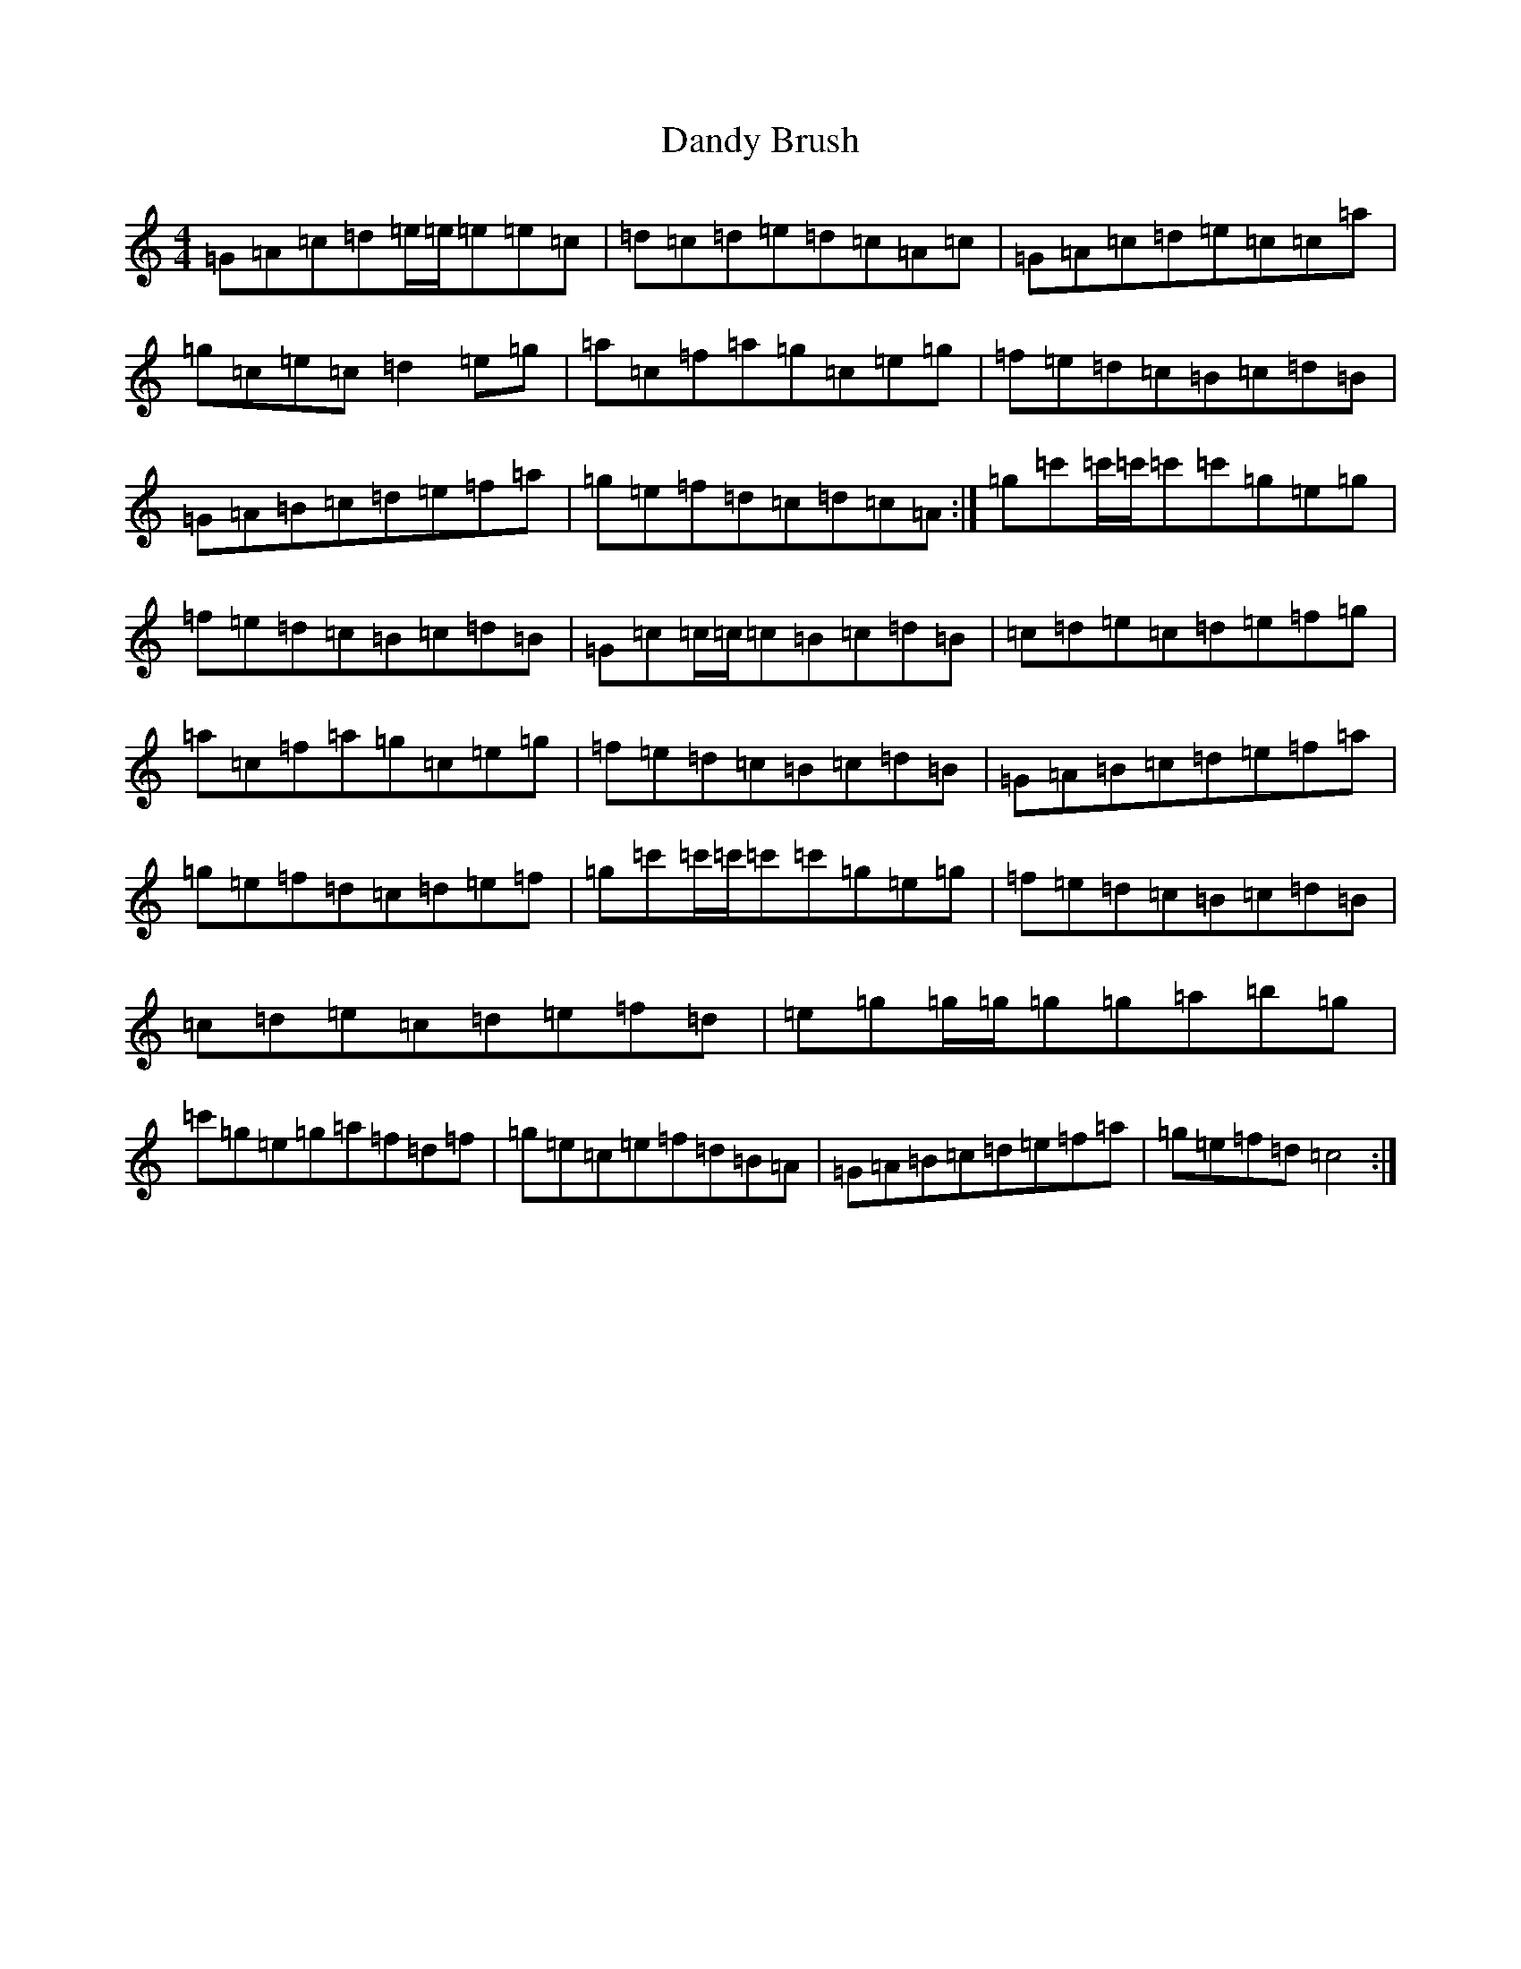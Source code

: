 X: 4832
T: Dandy Brush
S: https://thesession.org/tunes/11070#setting11070
R: reel
M:4/4
L:1/8
K: C Major
=G=A=c=d=e/2=e/2=e=e=c|=d=c=d=e=d=c=A=c|=G=A=c=d=e=c=c=a|=g=c=e=c=d2=e=g|=a=c=f=a=g=c=e=g|=f=e=d=c=B=c=d=B|=G=A=B=c=d=e=f=a|=g=e=f=d=c=d=c=A:|=g=c'=c'/2=c'/2=c'=c'=g=e=g|=f=e=d=c=B=c=d=B|=G=c=c/2=c/2=c=B=c=d=B|=c=d=e=c=d=e=f=g|=a=c=f=a=g=c=e=g|=f=e=d=c=B=c=d=B|=G=A=B=c=d=e=f=a|=g=e=f=d=c=d=e=f|=g=c'=c'/2=c'/2=c'=c'=g=e=g|=f=e=d=c=B=c=d=B|=c=d=e=c=d=e=f=d|=e=g=g/2=g/2=g=g=a=b=g|=c'=g=e=g=a=f=d=f|=g=e=c=e=f=d=B=A|=G=A=B=c=d=e=f=a|=g=e=f=d=c4:|
